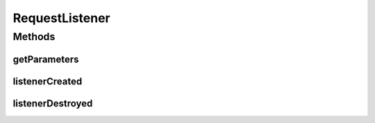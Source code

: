 .. java:import:: java.util Properties

RequestListener
===============

.. java:package:: hk.hku.cecid.piazza.commons.servlet
   :noindex:

.. java:type:: public interface RequestListener

   RequestListener is a listener for handling servlet requests.

   :author: Hugo Y. K. Lam

Methods
-------
getParameters
^^^^^^^^^^^^^

.. java:method:: public Properties getParameters()
   :outertype: RequestListener

   Gets the parameters of this listener.

   :return: the parameters of this listener.

listenerCreated
^^^^^^^^^^^^^^^

.. java:method:: public void listenerCreated() throws RequestListenerException
   :outertype: RequestListener

   Invoked after the listener has been created and before it can handle any request.

   :throws RequestListenerException: if the invoked process has errors.

listenerDestroyed
^^^^^^^^^^^^^^^^^

.. java:method:: public void listenerDestroyed() throws RequestListenerException
   :outertype: RequestListener

   Invoked after the listener has been taken out from service and before disposal.

   :throws RequestListenerException: if the invoked process has errors.

